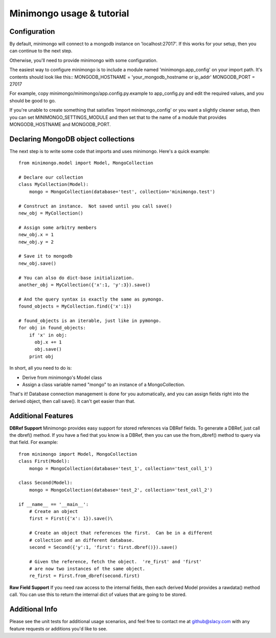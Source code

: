 Minimongo usage & tutorial
==========================

Configuration
-------------

By default, minimongo will connect to a mongodb instance on
'localhost:27017'.  If this works for your setup, then you can continue to
the next step.

Otherwise, you'll need to provide minimongo with some configuration.

The easiest way to configure minimongo is to include a module named
'minimongo.app_config' on your import path.  It's contents should look like
this::
MONGODB_HOSTNAME = 'your_mongodb_hostname or ip_addr'
MONGODB_PORT = 27017

For example, copy minimongo/minimongo/app.config.py.example to
app_config.py and edit the required values, and you should be good to
go.

If you're unable to create something that satisfies 'import
minimongo_config' or you want a slightly cleaner setup, then you can set
MINIMONGO_SETTINGS_MODULE and then set that to the name of a module that
provides MONGODB_HOSTNAME and MONGODB_PORT.

Declaring MongoDB object collections
------------------------------------

The next step is to write some code that imports and uses minimongo.  Here's
a quick example::

  from minimongo.model import Model, MongoCollection

  # Declare our collection
  class MyCollection(Model):
      mongo = MongoCollection(database='test', collection='minimongo.test')

  # Construct an instance.  Not saved until you call save()
  new_obj = MyCollection()

  # Assign some arbitry members
  new_obj.x = 1
  new_obj.y = 2

  # Save it to mongodb
  new_obj.save()

  # You can also do dict-base initialization.
  another_obj = MyCollection({'x':1, 'y':3}).save()

  # And the query syntax is exactly the same as pymongo.
  found_objects = MyCollection.find({'x':1})

  # found_objects is an iterable, just like in pymongo.
  for obj in found_objects:
      if 'x' in obj:
        obj.x += 1
        obj.save()
      print obj


In short, all you need to do is:

* Derive from minimongo's Model class
* Assign a class variable named "mongo" to an instance of a MongoCollection.

That's it!  Database connection management is done for you automatically,
and you can assign fields right into the derived object, then call save().
It can't get easier than that.

Additional Features
-------------------

**DBRef Support** Minimongo provides easy support for stored references via DBRef fields.  To generate a DBRef, just call the dbref() method.  If you have a fied that you know is a DBRef, then you can use the from_dbref() method to query via that field.  For example::

  from minimongo import Model, MongoCollection
  class First(Model):
      mongo = MongoCollection(database='test_1', collection='test_coll_1')

  class Second(Model):
      mongo = MongoCollection(database='test_2', collection='test_coll_2')

  if __name__ == '__main__':
      # Create an object
      first = First({'x': 1}).save()\

      # Create an object that references the first.  Can be in a different
      # collection and an different database.
      second = Second({'y':1, 'first': first.dbref()}).save()

      # Given the reference, fetch the object.  're_first' and 'first'
      # are now two instances of the same object.
      re_first = First.from_dbref(second.first)


**Raw Field Support** If you need raw access to the internal fields, then
each derived Model provides a rawdata() method call.  You can use this to
return the internal dict of values that are going to be stored.

Additional Info
---------------

Please see the unit tests for additional usage scenarios, and feel free to
contact me at github@slacy.com with any feature requests or additions you'd
like to see.

